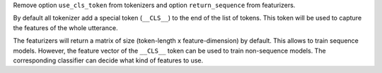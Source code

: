 Remove option ``use_cls_token`` from tokenizers and option ``return_sequence`` from featurizers.

By default all tokenizer add a special token (``__CLS__``) to the end of the list of tokens.
This token will be used to capture the features of the whole utterance.

The featurizers will return a matrix of size (token-length x feature-dimension) by default.
This allows to train sequence models.
However, the feature vector of the ``__CLS__`` token can be used to train non-sequence models.
The corresponding classifier can decide what kind of features to use.